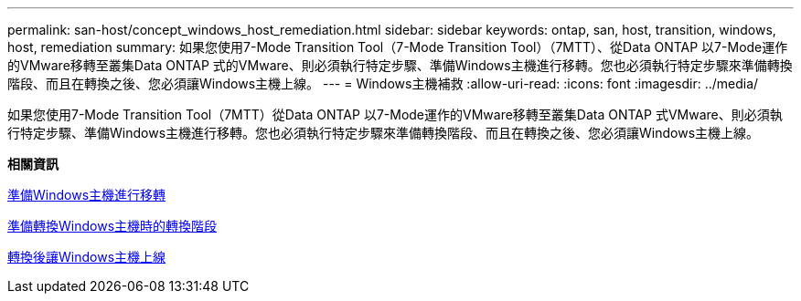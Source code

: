 ---
permalink: san-host/concept_windows_host_remediation.html 
sidebar: sidebar 
keywords: ontap, san, host, transition, windows, host, remediation 
summary: 如果您使用7-Mode Transition Tool（7-Mode Transition Tool）（7MTT）、從Data ONTAP 以7-Mode運作的VMware移轉至叢集Data ONTAP 式的VMware、則必須執行特定步驟、準備Windows主機進行移轉。您也必須執行特定步驟來準備轉換階段、而且在轉換之後、您必須讓Windows主機上線。 
---
= Windows主機補救
:allow-uri-read: 
:icons: font
:imagesdir: ../media/


[role="lead"]
如果您使用7-Mode Transition Tool（7MTT）從Data ONTAP 以7-Mode運作的VMware移轉至叢集Data ONTAP 式VMware、則必須執行特定步驟、準備Windows主機進行移轉。您也必須執行特定步驟來準備轉換階段、而且在轉換之後、您必須讓Windows主機上線。

*相關資訊*

xref:task_preparing_windows_hosts_for_transition.adoc[準備Windows主機進行移轉]

xref:task_preparing_for_cutover_when_transitioning_windows_hosts.adoc[準備轉換Windows主機時的轉換階段]

xref:task_bringing_windows_hosts_online_after_transition.adoc[轉換後讓Windows主機上線]

